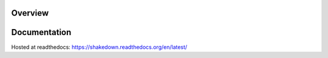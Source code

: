 Overview
========

.. image:: https://secure.travis-ci.org/vmalloc/shakedown.png?branch=master,dev

Documentation
=============

Hosted at readthedocs: https://shakedown.readthedocs.org/en/latest/
